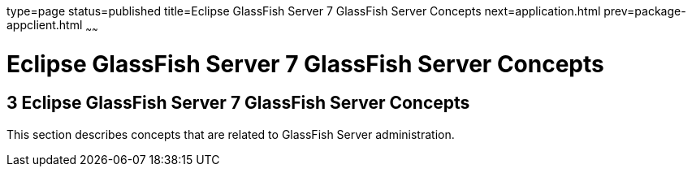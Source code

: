 type=page
status=published
title=Eclipse GlassFish Server 7 GlassFish Server Concepts
next=application.html
prev=package-appclient.html
~~~~~~

Eclipse GlassFish Server 7 GlassFish Server Concepts
====================================================

[[GSRFM814]][[sthref2391]]


[[glassfish-server-open-source-edition-5.0-glassfish-server-concepts]]
3 Eclipse GlassFish Server 7 GlassFish Server Concepts
------------------------------------------------------

This section describes concepts that are related to GlassFish Server
administration.


